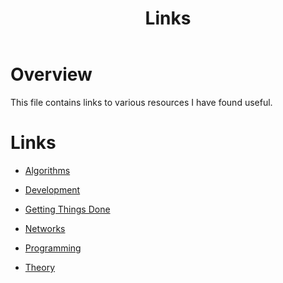 #+TITLE: Links

* Overview

This file contains links to various resources I have found useful.

* Links

+ [[file:links/algorithms.org][Algorithms]]

+ [[file:links/development.org][Development]]

+ [[file:links/gtd.org][Getting Things Done]]

+ [[file:links/networks.org][Networks]]

+ [[file:links/programming.org][Programming]]

+ [[file:links/theory.org][Theory]]
